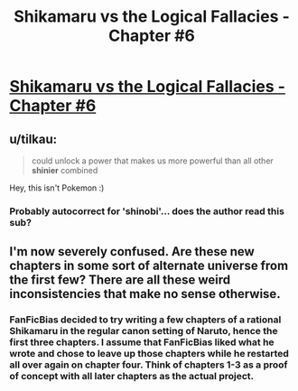 #+TITLE: Shikamaru vs the Logical Fallacies - Chapter #6

* [[https://www.fanfiction.net/s/6781426/6/Shikamaru-vs-the-Logical-Fallacies][Shikamaru vs the Logical Fallacies - Chapter #6]]
:PROPERTIES:
:Author: xamueljones
:Score: 10
:DateUnix: 1430110815.0
:DateShort: 2015-Apr-27
:END:

** u/tilkau:
#+begin_quote
  could unlock a power that makes us more powerful than all other *shinier* combined
#+end_quote

Hey, this isn't Pokemon :)
:PROPERTIES:
:Author: tilkau
:Score: 7
:DateUnix: 1430121274.0
:DateShort: 2015-Apr-27
:END:

*** Probably autocorrect for 'shinobi'... does the author read this sub?
:PROPERTIES:
:Author: wnp
:Score: 2
:DateUnix: 1430501282.0
:DateShort: 2015-May-01
:END:


** I'm now severely confused. Are these new chapters in some sort of alternate universe from the first few? There are all these weird inconsistencies that make no sense otherwise.
:PROPERTIES:
:Author: abstractwhiz
:Score: 6
:DateUnix: 1430114008.0
:DateShort: 2015-Apr-27
:END:

*** FanFicBias decided to try writing a few chapters of a rational Shikamaru in the regular canon setting of Naruto, hence the first three chapters. I assume that FanFicBias liked what he wrote and chose to leave up those chapters while he restarted all over again on chapter four. Think of chapters 1-3 as a proof of concept with all later chapters as the actual project.
:PROPERTIES:
:Author: xamueljones
:Score: 6
:DateUnix: 1430120626.0
:DateShort: 2015-Apr-27
:END:
